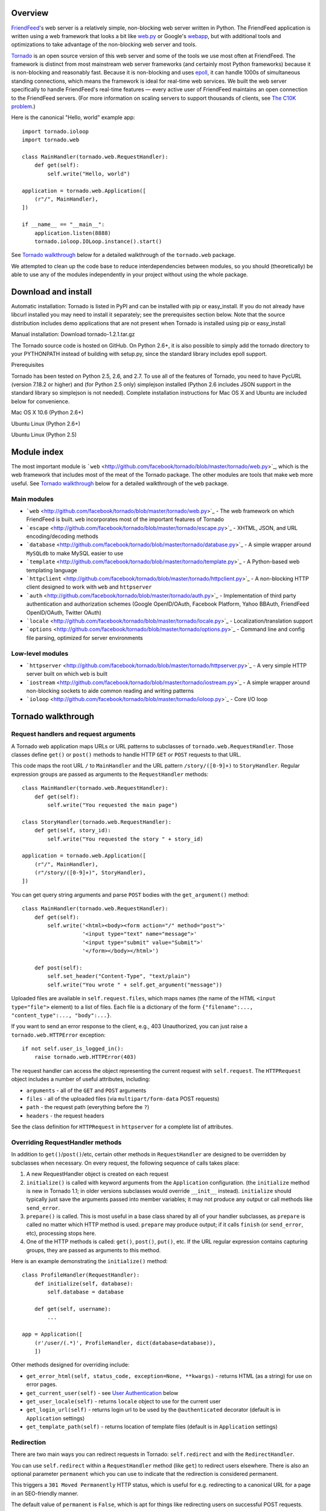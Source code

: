 Overview
--------

`FriendFeed <http://friendfeed.com/>`_'s web server is a relatively
simple, non-blocking web server written in Python. The FriendFeed
application is written using a web framework that looks a bit like
`web.py <http://webpy.org/>`_ or Google's
`webapp <http://code.google.com/appengine/docs/python/tools/webapp/>`_,
but with additional tools and optimizations to take advantage of the
non-blocking web server and tools.

`Tornado <http://github.com/facebook/tornado>`_ is an open source
version of this web server and some of the tools we use most often at
FriendFeed. The framework is distinct from most mainstream web server
frameworks (and certainly most Python frameworks) because it is
non-blocking and reasonably fast. Because it is non-blocking and uses
`epoll <http://www.kernel.org/doc/man-pages/online/pages/man4/epoll.4.html>`_,
it can handle 1000s of simultaneous standing connections, which means
the framework is ideal for real-time web services. We built the web
server specifically to handle FriendFeed's real-time features — every
active user of FriendFeed maintains an open connection to the FriendFeed
servers. (For more information on scaling servers to support thousands
of clients, see `The C10K problem <http://www.kegel.com/c10k.html>`_.)

Here is the canonical "Hello, world" example app:

::

    import tornado.ioloop
    import tornado.web

    class MainHandler(tornado.web.RequestHandler):
        def get(self):
            self.write("Hello, world")

    application = tornado.web.Application([
        (r"/", MainHandler),
    ])

    if __name__ == "__main__":
        application.listen(8888)
        tornado.ioloop.IOLoop.instance().start()

See `Tornado walkthrough <#tornado-walkthrough>`_ below for a detailed
walkthrough of the ``tornado.web`` package.

We attempted to clean up the code base to reduce interdependencies
between modules, so you should (theoretically) be able to use any of the
modules independently in your project without using the whole package.

Download and install
--------------------

.. raw:: html

   <p>

Automatic installation: Tornado is listed in PyPI and can be installed
with pip or easy\_install. If you do not already have libcurl installed
you may need to install it separately; see the prerequisites section
below. Note that the source distribution includes demo applications that
are not present when Tornado is installed using pip or easy\_install

.. raw:: html

   </p>

.. raw:: html

   <p>

Manual installation: Download tornado-1.2.1.tar.gz

.. raw:: html

   </p>
     <pre><code>tar xvzf tornado-1.2.1.tar.gz
   cd tornado-1.2.1
   python setup.py build
   sudo python setup.py install</code></pre>
     <p>

The Tornado source code is hosted on GitHub. On Python 2.6+, it is also
possible to simply add the tornado directory to your PYTHONPATH instead
of building with setup.py, since the standard library includes epoll
support.

.. raw:: html

   </p>

.. raw:: html

   <h3>

Prerequisites

.. raw:: html

   </h3>
     <p>

Tornado has been tested on Python 2.5, 2.6, and 2.7. To use all of the
features of Tornado, you need to have PycURL (version 7.18.2 or higher)
and (for Python 2.5 only) simplejson installed (Python 2.6 includes JSON
support in the standard library so simplejson is not needed). Complete
installation instructions for Mac OS X and Ubuntu are included below for
convenience.

.. raw:: html

   </p>
     <p style="font-weight:bold">

Mac OS X 10.6 (Python 2.6+)

.. raw:: html

   </p>
     <pre><code>sudo easy_install setuptools pycurl</code></pre>

.. raw:: html

   <p style="font-weight:bold">

Ubuntu Linux (Python 2.6+)

.. raw:: html

   </p>
     <pre><code>sudo apt-get install python-pycurl</code></pre>

.. raw:: html

   <p style="font-weight:bold">

Ubuntu Linux (Python 2.5)

.. raw:: html

   </p>
     <pre><code>sudo apt-get install python-dev python-pycurl python-simplejson</code></pre>

Module index
------------

The most important module is
```web`` <http://github.com/facebook/tornado/blob/master/tornado/web.py>`_,
which is the web framework that includes most of the meat of the Tornado
package. The other modules are tools that make ``web`` more useful. See
`Tornado walkthrough <#tornado-walkthrough>`_ below for a detailed
walkthrough of the ``web`` package.

Main modules
~~~~~~~~~~~~

-  ```web`` <http://github.com/facebook/tornado/blob/master/tornado/web.py>`_
   - The web framework on which FriendFeed is built. ``web``
   incorporates most of the important features of Tornado
-  ```escape`` <http://github.com/facebook/tornado/blob/master/tornado/escape.py>`_
   - XHTML, JSON, and URL encoding/decoding methods
-  ```database`` <http://github.com/facebook/tornado/blob/master/tornado/database.py>`_
   - A simple wrapper around ``MySQLdb`` to make MySQL easier to use
-  ```template`` <http://github.com/facebook/tornado/blob/master/tornado/template.py>`_
   - A Python-based web templating language
-  ```httpclient`` <http://github.com/facebook/tornado/blob/master/tornado/httpclient.py>`_
   - A non-blocking HTTP client designed to work with ``web`` and
   ``httpserver``
-  ```auth`` <http://github.com/facebook/tornado/blob/master/tornado/auth.py>`_
   - Implementation of third party authentication and authorization
   schemes (Google OpenID/OAuth, Facebook Platform, Yahoo BBAuth,
   FriendFeed OpenID/OAuth, Twitter OAuth)
-  ```locale`` <http://github.com/facebook/tornado/blob/master/tornado/locale.py>`_
   - Localization/translation support
-  ```options`` <http://github.com/facebook/tornado/blob/master/tornado/options.py>`_
   - Command line and config file parsing, optimized for server
   environments

Low-level modules
~~~~~~~~~~~~~~~~~

-  ```httpserver`` <http://github.com/facebook/tornado/blob/master/tornado/httpserver.py>`_
   - A very simple HTTP server built on which ``web`` is built
-  ```iostream`` <http://github.com/facebook/tornado/blob/master/tornado/iostream.py>`_
   - A simple wrapper around non-blocking sockets to aide common reading
   and writing patterns
-  ```ioloop`` <http://github.com/facebook/tornado/blob/master/tornado/ioloop.py>`_
   - Core I/O loop

Tornado walkthrough
-------------------

Request handlers and request arguments
~~~~~~~~~~~~~~~~~~~~~~~~~~~~~~~~~~~~~~

A Tornado web application maps URLs or URL patterns to subclasses of
``tornado.web.RequestHandler``. Those classes define ``get()`` or
``post()`` methods to handle HTTP ``GET`` or ``POST`` requests to that
URL.

This code maps the root URL ``/`` to ``MainHandler`` and the URL pattern
``/story/([0-9]+)`` to ``StoryHandler``. Regular expression groups are
passed as arguments to the ``RequestHandler`` methods:

::

    class MainHandler(tornado.web.RequestHandler):
        def get(self):
            self.write("You requested the main page")

    class StoryHandler(tornado.web.RequestHandler):
        def get(self, story_id):
            self.write("You requested the story " + story_id)

    application = tornado.web.Application([
        (r"/", MainHandler),
        (r"/story/([0-9]+)", StoryHandler),
    ])

You can get query string arguments and parse ``POST`` bodies with the
``get_argument()`` method:

::

    class MainHandler(tornado.web.RequestHandler):
        def get(self):
            self.write('<html><body><form action="/" method="post">'
                       '<input type="text" name="message">'
                       '<input type="submit" value="Submit">'
                       '</form></body></html>')

        def post(self):
            self.set_header("Content-Type", "text/plain")
            self.write("You wrote " + self.get_argument("message"))

Uploaded files are available in ``self.request.files``, which maps names
(the name of the HTML ``<input type="file">`` element) to a list of
files. Each file is a dictionary of the form
``{"filename":..., "content_type":..., "body":...}``.

If you want to send an error response to the client, e.g., 403
Unauthorized, you can just raise a ``tornado.web.HTTPError`` exception:

::

    if not self.user_is_logged_in():
        raise tornado.web.HTTPError(403)

The request handler can access the object representing the current
request with ``self.request``. The ``HTTPRequest`` object includes a
number of useful attributes, including:

-  ``arguments`` - all of the ``GET`` and ``POST`` arguments
-  ``files`` - all of the uploaded files (via ``multipart/form-data``
   POST requests)
-  ``path`` - the request path (everything before the ``?``)
-  ``headers`` - the request headers

See the class definition for ``HTTPRequest`` in ``httpserver`` for a
complete list of attributes.

Overriding RequestHandler methods
~~~~~~~~~~~~~~~~~~~~~~~~~~~~~~~~~

In addition to ``get()``/``post()``/etc, certain other methods in
``RequestHandler`` are designed to be overridden by subclasses when
necessary. On every request, the following sequence of calls takes
place:

1. A new RequestHandler object is created on each request
2. ``initialize()`` is called with keyword arguments from the
   ``Application`` configuration. (the ``initialize`` method is new in
   Tornado 1.1; in older versions subclasses would override ``__init__``
   instead). ``initialize`` should typically just save the arguments
   passed into member variables; it may not produce any output or call
   methods like ``send_error``.
3. ``prepare()`` is called. This is most useful in a base class shared
   by all of your handler subclasses, as ``prepare`` is called no matter
   which HTTP method is used. ``prepare`` may produce output; if it
   calls ``finish`` (or ``send_error``, etc), processing stops here.
4. One of the HTTP methods is called: ``get()``, ``post()``, ``put()``,
   etc. If the URL regular expression contains capturing groups, they
   are passed as arguments to this method.

Here is an example demonstrating the ``initialize()`` method:

::

    class ProfileHandler(RequestHandler):
        def initialize(self, database):
            self.database = database

        def get(self, username):
            ...

    app = Application([
        (r'/user/(.*)', ProfileHandler, dict(database=database)),
        ])

Other methods designed for overriding include:

-  ``get_error_html(self, status_code, exception=None, **kwargs)`` -
   returns HTML (as a string) for use on error pages.
-  ``get_current_user(self)`` - see `User
   Authentication <#user-authentication>`_ below
-  ``get_user_locale(self)`` - returns ``locale`` object to use for the
   current user
-  ``get_login_url(self)`` - returns login url to be used by the
   ``@authenticated`` decorator (default is in ``Application`` settings)
-  ``get_template_path(self)`` - returns location of template files
   (default is in ``Application`` settings)

Redirection
~~~~~~~~~~~

There are two main ways you can redirect requests in Tornado:
``self.redirect`` and with the ``RedirectHandler``.

You can use ``self.redirect`` within a ``RequestHandler`` method (like
``get``) to redirect users elsewhere. There is also an optional
parameter ``permanent`` which you can use to indicate that the
redirection is considered permanent.

This triggers a ``301 Moved Permanently`` HTTP status, which is useful
for e.g. redirecting to a canonical URL for a page in an SEO-friendly
manner.

The default value of ``permanent`` is ``False``, which is apt for things
like redirecting users on successful POST requests.

::

    self.redirect('/some-canonical-page', permanent=True)

``RedirectHandler`` is available for your use when you initialize
``Application``.

For example, notice how we redirect to a longer download URL on this
website:

::

    application = tornado.wsgi.WSGIApplication([
        (r"/([a-z]*)", ContentHandler),
        (r"/static/tornado-0.2.tar.gz", tornado.web.RedirectHandler,
         dict(url="http://github.com/downloads/facebook/tornado/tornado-0.2.tar.gz")),
    ], **settings)

The default ``RedirectHandler`` status code is
``301 Moved Permanently``, but to use ``302 Found`` instead, set
``permanent`` to ``False``.

::

    application = tornado.wsgi.WSGIApplication([
        (r"/foo", tornado.web.RedirectHandler, {"url":"/bar", "permanent":False}),
    ], **settings)

Note that the default value of ``permanent`` is different in
``self.redirect`` than in ``RedirectHandler``. This should make some
sense if you consider that ``self.redirect`` is used in your methods and
is probably invoked by logic involving environment, authentication, or
form submission, but ``RedirectHandler`` patterns are going to fire 100%
of the time they match the request URL.

Templates
~~~~~~~~~

You can use any template language supported by Python, but Tornado ships
with its own templating language that is a lot faster and more flexible
than many of the most popular templating systems out there. See the
```template`` <http://github.com/facebook/tornado/blob/master/tornado/template.py>`_
module documentation for complete documentation.

A Tornado template is just HTML (or any other text-based format) with
Python control sequences and expressions embedded within the markup:

::

    <html>
       <head>
          <title>{{ title }}</title>
       </head>
       <body>
         <ul>
           {% for item in items %}
             <li>{{ escape(item) }}</li>
           {% end %}
         </ul>
       </body>
     </html>

If you saved this template as "template.html" and put it in the same
directory as your Python file, you could render this template with:

::

    class MainHandler(tornado.web.RequestHandler):
        def get(self):
            items = ["Item 1", "Item 2", "Item 3"]
            self.render("template.html", title="My title", items=items)

Tornado templates support *control statements* and *expressions*.
Control statements are surronded by ``{%`` and ``%}``, e.g.,
``{% if len(items) > 2 %}``. Expressions are surrounded by ``{{`` and
``}}``, e.g., ``{{ items[0] }}``.

Control statements more or less map exactly to Python statements. We
support ``if``, ``for``, ``while``, and ``try``, all of which are
terminated with ``{% end %}``. We also support *template inheritance*
using the ``extends`` and ``block`` statements, which are described in
detail in the documentation for the ```template``
module <http://github.com/facebook/tornado/blob/master/tornado/template.py>`_.

Expressions can be any Python expression, including function calls.
Template code is executed in a namespace that includes the following
objects and functions (Note that this list applies to templates rendered
using ``RequestHandler.render`` and ``render_string``. If you're using
the ``template`` module directly outside of a ``RequestHandler`` many of
these entries are not present).

-  ``escape``: alias for ``tornado.escape.xhtml_escape``
-  ``xhtml_escape``: alias for ``tornado.escape.xhtml_escape``
-  ``url_escape``: alias for ``tornado.escape.url_escape``
-  ``json_encode``: alias for ``tornado.escape.json_encode``
-  ``squeeze``: alias for ``tornado.escape.squeeze``
-  ``linkify``: alias for ``tornado.escape.linkify``
-  ``datetime``: the Python ``datetime`` module
-  ``handler``: the current ``RequestHandler`` object
-  ``request``: alias for ``handler.request``
-  ``current_user``: alias for ``handler.current_user``
-  ``locale``: alias for ``handler.locale``
-  ``_``: alias for ``handler.locale.translate``
-  ``static_url``: alias for ``handler.static_url``
-  ``xsrf_form_html``: alias for ``handler.xsrf_form_html``
-  ``reverse_url``: alias for ``Application.reverse_url``
-  All entries from the ``ui_methods`` and ``ui_modules``
   ``Application`` settings
-  Any keyword arguments passed to ``render`` or ``render_string``

When you are building a real application, you are going to want to use
all of the features of Tornado templates, especially template
inheritance. Read all about those features in the ```template``
module <http://github.com/facebook/tornado/blob/master/tornado/template.py>`_
section (some features, including ``UIModules`` are implemented in the
``web`` module)

Under the hood, Tornado templates are translated directly to Python. The
expressions you include in your template are copied verbatim into a
Python function representing your template. We don't try to prevent
anything in the template language; we created it explicitly to provide
the flexibility that other, stricter templating systems prevent.
Consequently, if you write random stuff inside of your template
expressions, you will get random Python errors when you execute the
template.

All template output is escaped by default, using the
``tornado.escape.xhtml_escape`` function. This behavior can be changed
globally by passing ``autoescape=None`` to the ``Application`` or
``TemplateLoader`` constructors, for a template file with the
``{% autoescape None %}`` directive, or for a single expression by
replacing ``{{ ... }}`` with ``{% raw ...%}``. Additionally, in each of
these places the name of an alternative escaping function may be used
instead of ``None``.

Cookies and secure cookies
~~~~~~~~~~~~~~~~~~~~~~~~~~

You can set cookies in the user's browser with the ``set_cookie``
method:

::

    class MainHandler(tornado.web.RequestHandler):
        def get(self):
            if not self.get_cookie("mycookie"):
                self.set_cookie("mycookie", "myvalue")
                self.write("Your cookie was not set yet!")
            else:
                self.write("Your cookie was set!")

Cookies are easily forged by malicious clients. If you need to set
cookies to, e.g., save the user ID of the currently logged in user, you
need to sign your cookies to prevent forgery. Tornado supports this out
of the box with the ``set_secure_cookie`` and ``get_secure_cookie``
methods. To use these methods, you need to specify a secret key named
``cookie_secret`` when you create your application. You can pass in
application settings as keyword arguments to your application:

::

    application = tornado.web.Application([
        (r"/", MainHandler),
    ], cookie_secret="61oETzKXQAGaYdkL5gEmGeJJFuYh7EQnp2XdTP1o/Vo=")

Signed cookies contain the encoded value of the cookie in addition to a
timestamp and an `HMAC <http://en.wikipedia.org/wiki/HMAC>`_ signature.
If the cookie is old or if the signature doesn't match,
``get_secure_cookie`` will return ``None`` just as if the cookie isn't
set. The secure version of the example above:

::

    class MainHandler(tornado.web.RequestHandler):
        def get(self):
            if not self.get_secure_cookie("mycookie"):
                self.set_secure_cookie("mycookie", "myvalue")
                self.write("Your cookie was not set yet!")
            else:
                self.write("Your cookie was set!")

User authentication
~~~~~~~~~~~~~~~~~~~

The currently authenticated user is available in every request handler
as ``self.current_user``, and in every template as ``current_user``. By
default, ``current_user`` is ``None``.

To implement user authentication in your application, you need to
override the ``get_current_user()`` method in your request handlers to
determine the current user based on, e.g., the value of a cookie. Here
is an example that lets users log into the application simply by
specifying a nickname, which is then saved in a cookie:

::

    class BaseHandler(tornado.web.RequestHandler):
        def get_current_user(self):
            return self.get_secure_cookie("user")

    class MainHandler(BaseHandler):
        def get(self):
            if not self.current_user:
                self.redirect("/login")
                return
            name = tornado.escape.xhtml_escape(self.current_user)
            self.write("Hello, " + name)

    class LoginHandler(BaseHandler):
        def get(self):
            self.write('<html><body><form action="/login" method="post">'
                       'Name: <input type="text" name="name">'
                       '<input type="submit" value="Sign in">'
                       '</form></body></html>')

        def post(self):
            self.set_secure_cookie("user", self.get_argument("name"))
            self.redirect("/")

    application = tornado.web.Application([
        (r"/", MainHandler),
        (r"/login", LoginHandler),
    ], cookie_secret="61oETzKXQAGaYdkL5gEmGeJJFuYh7EQnp2XdTP1o/Vo=")

You can require that the user be logged in using the `Python
decorator <http://www.python.org/dev/peps/pep-0318/>`_
``tornado.web.authenticated``. If a request goes to a method with this
decorator, and the user is not logged in, they will be redirected to
``login_url`` (another application setting). The example above could be
rewritten:

::

    class MainHandler(BaseHandler):
        @tornado.web.authenticated
        def get(self):
            name = tornado.escape.xhtml_escape(self.current_user)
            self.write("Hello, " + name)

    settings = {
        "cookie_secret": "61oETzKXQAGaYdkL5gEmGeJJFuYh7EQnp2XdTP1o/Vo=",
        "login_url": "/login",
    }
    application = tornado.web.Application([
        (r"/", MainHandler),
        (r"/login", LoginHandler),
    ], **settings)

If you decorate ``post()`` methods with the ``authenticated`` decorator,
and the user is not logged in, the server will send a ``403`` response.

Tornado comes with built-in support for third-party authentication
schemes like Google OAuth. See the ```auth``
module <http://github.com/facebook/tornado/blob/master/tornado/auth.py>`_
for more details. Check out the Tornado Blog example application for a
complete example that uses authentication (and stores user data in a
MySQL database).

Cross-site request forgery protection
~~~~~~~~~~~~~~~~~~~~~~~~~~~~~~~~~~~~~

`Cross-site request
forgery <http://en.wikipedia.org/wiki/Cross-site_request_forgery>`_, or
XSRF, is a common problem for personalized web applications. See the
`Wikipedia
article <http://en.wikipedia.org/wiki/Cross-site_request_forgery>`_ for
more information on how XSRF works.

The generally accepted solution to prevent XSRF is to cookie every user
with an unpredictable value and include that value as an additional
argument with every form submission on your site. If the cookie and the
value in the form submission do not match, then the request is likely
forged.

Tornado comes with built-in XSRF protection. To include it in your site,
include the application setting ``xsrf_cookies``:

::

    settings = {
        "cookie_secret": "61oETzKXQAGaYdkL5gEmGeJJFuYh7EQnp2XdTP1o/Vo=",
        "login_url": "/login",
        "xsrf_cookies": True,
    }
    application = tornado.web.Application([
        (r"/", MainHandler),
        (r"/login", LoginHandler),
    ], **settings)

If ``xsrf_cookies`` is set, the Tornado web application will set the
``_xsrf`` cookie for all users and reject all ``POST``, ``PUT``, and
``DELETE`` requests that do not contain a correct ``_xsrf`` value. If
you turn this setting on, you need to instrument all forms that submit
via ``POST`` to contain this field. You can do this with the special
function ``xsrf_form_html()``, available in all templates:

::

    <form action="/new_message" method="post">
      {{ xsrf_form_html() }}
      <input type="text" name="message"/>
      <input type="submit" value="Post"/>
    </form>

If you submit AJAX ``POST`` requests, you will also need to instrument
your JavaScript to include the ``_xsrf`` value with each request. This
is the `jQuery <http://jquery.com/>`_ function we use at FriendFeed for
AJAX ``POST`` requests that automatically adds the ``_xsrf`` value to
all requests:

::

    function getCookie(name) {
        var r = document.cookie.match("\\b" + name + "=([^;]*)\\b");
        return r ? r[1] : undefined;
    }

    jQuery.postJSON = function(url, args, callback) {
        args._xsrf = getCookie("_xsrf");
        $.ajax({url: url, data: $.param(args), dataType: "text", type: "POST",
            success: function(response) {
            callback(eval("(" + response + ")"));
        }});
    };

For ``PUT`` and ``DELETE`` requests (as well as ``POST`` requests that
do not use form-encoded arguments), the XSRF token may also be passed
via an HTTP header named ``X-XSRFToken``.

If you need to customize XSRF behavior on a per-handler basis, you can
override ``RequestHandler.check_xsrf_cookie()``. For example, if you
have an API whose authentication does not use cookies, you may want to
disable XSRF protection by making ``check_xsrf_cookie()`` do nothing.
However, if you support both cookie and non-cookie-based authentication,
it is important that XSRF protection be used whenever the current
request is authenticated with a cookie.

Static files and aggressive file caching
~~~~~~~~~~~~~~~~~~~~~~~~~~~~~~~~~~~~~~~~

You can serve static files from Tornado by specifying the
``static_path`` setting in your application:

::

    settings = {
        "static_path": os.path.join(os.path.dirname(__file__), "static"),
        "cookie_secret": "61oETzKXQAGaYdkL5gEmGeJJFuYh7EQnp2XdTP1o/Vo=",
        "login_url": "/login",
        "xsrf_cookies": True,
    }
    application = tornado.web.Application([
        (r"/", MainHandler),
        (r"/login", LoginHandler),
        (r"/(apple-touch-icon\.png)", tornado.web.StaticFileHandler, dict(path=settings['static_path'])),
    ], **settings)

This setting will automatically make all requests that start with
``/static/`` serve from that static directory, e.g.,
`http://localhost:8888/static/foo.png <http://localhost:8888/static/foo.png>`_
will serve the file ``foo.png`` from the specified static directory. We
also automatically serve ``/robots.txt`` and ``/favicon.ico`` from the
static directory (even though they don't start with the ``/static/``
prefix).

In the above settings, we have explicitly configured Tornado to serve
``apple-touch-icon.png`` “from” the root with the ``StaticFileHandler``,
though it is physically in the static file directory. (The capturing
group in that regular expression is necessary to tell
``StaticFileHandler`` the requested filename; capturing groups are
passed to handlers as method arguments.) You could do the same thing to
serve e.g. ``sitemap.xml`` from the site root. Of course, you can also
avoid faking a root ``apple-touch-icon.png`` by using the appropriate
``<link />`` tag in your HTML.

To improve performance, it is generally a good idea for browsers to
cache static resources aggressively so browsers won't send unnecessary
``If-Modified-Since`` or ``Etag`` requests that might block the
rendering of the page. Tornado supports this out of the box with *static
content versioning*.

To use this feature, use the ``static_url()`` method in your templates
rather than typing the URL of the static file directly in your HTML:

::

    <html>
       <head>
          <title>FriendFeed - {{ _("Home") }}</title>
       </head>
       <body>
         <div><img src="{{ static_url("images/logo.png") }}"/></div>
       </body>
     </html>

The ``static_url()`` function will translate that relative path to a URI
that looks like ``/static/images/logo.png?v=aae54``. The ``v`` argument
is a hash of the content in ``logo.png``, and its presence makes the
Tornado server send cache headers to the user's browser that will make
the browser cache the content indefinitely.

Since the ``v`` argument is based on the content of the file, if you
update a file and restart your server, it will start sending a new ``v``
value, so the user's browser will automatically fetch the new file. If
the file's contents don't change, the browser will continue to use a
locally cached copy without ever checking for updates on the server,
significantly improving rendering performance.

In production, you probably want to serve static files from a more
optimized static file server like `nginx <http://nginx.net/>`_. You can
configure most any web server to support these caching semantics. Here
is the nginx configuration we use at FriendFeed:

::

    location /static/ {
        root /var/friendfeed/static;
        if ($query_string) {
            expires max;
        }
     }

Localization
~~~~~~~~~~~~

The locale of the current user (whether they are logged in or not) is
always available as ``self.locale`` in the request handler and as
``locale`` in templates. The name of the locale (e.g., ``en_US``) is
available as ``locale.name``, and you can translate strings with the
``locale.translate`` method. Templates also have the global function
call ``_()`` available for string translation. The translate function
has two forms:

::

    _("Translate this string")

which translates the string directly based on the current locale, and

::

    _("A person liked this", "%(num)d people liked this", len(people)) % {"num": len(people)}

which translates a string that can be singular or plural based on the
value of the third argument. In the example above, a translation of the
first string will be returned if ``len(people)`` is ``1``, or a
translation of the second string will be returned otherwise.

The most common pattern for translations is to use Python named
placeholders for variables (the ``%(num)d`` in the example above) since
placeholders can move around on translation.

Here is a properly localized template:

::

    <html>
       <head>
          <title>FriendFeed - {{ _("Sign in") }}</title>
       </head>
       <body>
         <form action="{{ request.path }}" method="post">
           <div>{{ _("Username") }} <input type="text" name="username"/></div>
           <div>{{ _("Password") }} <input type="password" name="password"/></div>
           <div><input type="submit" value="{{ _("Sign in") }}"/></div>
           {{ xsrf_form_html() }}
         </form>
       </body>
     </html>

By default, we detect the user's locale using the ``Accept-Language``
header sent by the user's browser. We choose ``en_US`` if we can't find
an appropriate ``Accept-Language`` value. If you let user's set their
locale as a preference, you can override this default locale selection
by overriding ``get_user_locale`` in your request handler:

::

    class BaseHandler(tornado.web.RequestHandler):
        def get_current_user(self):
            user_id = self.get_secure_cookie("user")
            if not user_id: return None
            return self.backend.get_user_by_id(user_id)

        def get_user_locale(self):
            if "locale" not in self.current_user.prefs:
                # Use the Accept-Language header
                return None
            return self.current_user.prefs["locale"]

If ``get_user_locale`` returns ``None``, we fall back on the
``Accept-Language`` header.

You can load all the translations for your application using the
``tornado.locale.load_translations`` method. It takes in the name of the
directory which should contain CSV files named after the locales whose
translations they contain, e.g., ``es_GT.csv`` or ``fr_CA.csv``. The
method loads all the translations from those CSV files and infers the
list of supported locales based on the presence of each CSV file. You
typically call this method once in the ``main()`` method of your server:

::

    def main():
        tornado.locale.load_translations(
            os.path.join(os.path.dirname(__file__), "translations"))
        start_server()

You can get the list of supported locales in your application with
``tornado.locale.get_supported_locales()``. The user's locale is chosen
to be the closest match based on the supported locales. For example, if
the user's locale is ``es_GT``, and the ``es`` locale is supported,
``self.locale`` will be ``es`` for that request. We fall back on
``en_US`` if no close match can be found.

See the ```locale``
module <http://github.com/facebook/tornado/blob/master/tornado/locale.py>`_
documentation for detailed information on the CSV format and other
localization methods.

UI modules
~~~~~~~~~~

Tornado supports *UI modules* to make it easy to support standard,
reusable UI widgets across your application. UI modules are like special
functional calls to render components of your page, and they can come
packaged with their own CSS and JavaScript.

For example, if you are implementing a blog, and you want to have blog
entries appear on both the blog home page and on each blog entry page,
you can make an ``Entry`` module to render them on both pages. First,
create a Python module for your UI modules, e.g., ``uimodules.py``:

::

    class Entry(tornado.web.UIModule):
        def render(self, entry, show_comments=False):
            return self.render_string(
                "module-entry.html", entry=entry, show_comments=show_comments)

Tell Tornado to use ``uimodules.py`` using the ``ui_modules`` setting in
your application:

::

    class HomeHandler(tornado.web.RequestHandler):
        def get(self):
            entries = self.db.query("SELECT * FROM entries ORDER BY date DESC")
            self.render("home.html", entries=entries)

    class EntryHandler(tornado.web.RequestHandler):
        def get(self, entry_id):
            entry = self.db.get("SELECT * FROM entries WHERE id = %s", entry_id)
            if not entry: raise tornado.web.HTTPError(404)
            self.render("entry.html", entry=entry)

    settings = {
        "ui_modules": uimodules,
    }
    application = tornado.web.Application([
        (r"/", HomeHandler),
        (r"/entry/([0-9]+)", EntryHandler),
    ], **settings)

Within ``home.html``, you reference the ``Entry`` module rather than
printing the HTML directly:

::

    {% for entry in entries %}
      {% module Entry(entry) %}
    {% end %}

Within ``entry.html``, you reference the ``Entry`` module with the
``show_comments`` argument to show the expanded form of the entry:

::

    {% module Entry(entry, show_comments=True) %}

Modules can include custom CSS and JavaScript functions by overriding
the ``embedded_css``, ``embedded_javascript``, ``javascript_files``, or
``css_files`` methods:

::

    class Entry(tornado.web.UIModule):
        def embedded_css(self):
            return ".entry { margin-bottom: 1em; }"

        def render(self, entry, show_comments=False):
            return self.render_string(
                "module-entry.html", show_comments=show_comments)

Module CSS and JavaScript will be included once no matter how many times
a module is used on a page. CSS is always included in the ``<head>`` of
the page, and JavaScript is always included just before the ``</body>``
tag at the end of the page.

When additional Python code is not required, a template file itself may
be used as a module. For example, the preceding example could be
rewritten to put the following in ``module-entry.html``:

::

    {{ set_resources(embedded_css=".entry { margin-bottom: 1em; }") }}
    <!-- more template html... -->

This revised template module would be invoked with

::

    {% module Template("module-entry.html", show_comments=True) %}

The ``set_resources`` function is only available in templates invoked
via ``{% module Template(...) %}``. Unlike the ``{% include ... %}``
directive, template modules have a distinct namespace from their
containing template - they can only see the global template namespace
and their own keyword arguments.

Non-blocking, asynchronous requests
~~~~~~~~~~~~~~~~~~~~~~~~~~~~~~~~~~~

When a request handler is executed, the request is automatically
finished. Since Tornado uses a non-blocking I/O style, you can override
this default behavior if you want a request to remain open after the
main request handler method returns using the
``tornado.web.asynchronous`` decorator.

When you use this decorator, it is your responsibility to call
``self.finish()`` to finish the HTTP request, or the user's browser will
simply hang:

::

    class MainHandler(tornado.web.RequestHandler):
        @tornado.web.asynchronous
        def get(self):
            self.write("Hello, world")
            self.finish()

Here is a real example that makes a call to the FriendFeed API using
Tornado's built-in asynchronous HTTP client:

::

    class MainHandler(tornado.web.RequestHandler):
        @tornado.web.asynchronous
        def get(self):
            http = tornado.httpclient.AsyncHTTPClient()
            http.fetch("http://friendfeed-api.com/v2/feed/bret",
                       callback=self.on_response)

        def on_response(self, response):
            if response.error: raise tornado.web.HTTPError(500)
            json = tornado.escape.json_decode(response.body)
            self.write("Fetched " + str(len(json["entries"])) + " entries "
                       "from the FriendFeed API")
            self.finish()

When ``get()`` returns, the request has not finished. When the HTTP
client eventually calls ``on_response()``, the request is still open,
and the response is finally flushed to the client with the call to
``self.finish()``.

For a more advanced asynchronous example, take a look at the ``chat``
example application, which implements an AJAX chat room using `long
polling <http://en.wikipedia.org/wiki/Push_technology#Long_polling>`_.
Users of long polling may want to override ``on_connection_close()`` to
clean up after the client closes the connection (but see that method's
docstring for caveats).

Asynchronous HTTP clients
~~~~~~~~~~~~~~~~~~~~~~~~~

Tornado includes two non-blocking HTTP client implementations:
``SimpleAsyncHTTPClient`` and ``CurlAsyncHTTPClient``. The simple client
has no external dependencies because it is implemented directly on top
of Tornado's ``IOLoop``. The Curl client requires that ``libcurl`` and
``pycurl`` be installed (and a recent version of each is highly
recommended to avoid bugs in older version's asynchronous interfaces),
but is more likely to be compatible with sites that exercise little-used
parts of the HTTP specification.

Each of these clients is available in its own module
(``tornado.simple_httpclient`` and ``tornado.curl_httpclient``), as well
as via a configurable alias in ``tornado.httpclient``.
``SimpleAsyncHTTPClient`` is the default, but to use a different
implementation call the ``AsyncHTTPClient.configure`` method at startup:

::

    AsyncHTTPClient.configure('tornado.curl_httpclient.CurlAsyncHTTPClient')

Third party authentication
~~~~~~~~~~~~~~~~~~~~~~~~~~

Tornado's ``auth`` module implements the authentication and
authorization protocols for a number of the most popular sites on the
web, including Google/Gmail, Facebook, Twitter, Yahoo, and FriendFeed.
The module includes methods to log users in via these sites and, where
applicable, methods to authorize access to the service so you can, e.g.,
download a user's address book or publish a Twitter message on their
behalf.

Here is an example handler that uses Google for authentication, saving
the Google credentials in a cookie for later access:

::

    class GoogleHandler(tornado.web.RequestHandler, tornado.auth.GoogleMixin):
        @tornado.web.asynchronous
        def get(self):
            if self.get_argument("openid.mode", None):
                self.get_authenticated_user(self._on_auth)
                return
            self.authenticate_redirect()

        def _on_auth(self, user):
            if not user:
                self.authenticate_redirect()
                return
            # Save the user with, e.g., set_secure_cookie()

See the ``auth`` module documentation for more details.

Debug mode and automatic reloading
~~~~~~~~~~~~~~~~~~~~~~~~~~~~~~~~~~

If you pass ``debug=True`` to the ``Application`` constructor, the app
will be run in debug mode. In this mode, templates will not be cached
and the app will watch for changes to its source files and reload itself
when anything changes. This reduces the need to manually restart the
server during development. However, certain failures (such as syntax
errors at import time) can still take the server down in a way that
debug mode cannot currently recover from.

Debug mode is not compatible with ``HTTPServer``'s multi-process mode.
You must not give ``HTTPServer.start`` an argument greater than 1 if you
are using debug mode.

The automatic reloading feature of debug mode is available as a
standalone module in ``tornado.autoreload``, and is optionally used by
the test runner in ``tornado.testing.main``.

Performance
-----------

Web application performance is generally bound by architecture, not
frontend performance. That said, Tornado is pretty fast relative to most
popular Python web frameworks.

We ran a few remedial load tests on a simple "Hello, world" application
in each of the most popular Python web frameworks
(`Django <http://www.djangoproject.com/>`_,
`web.py <http://webpy.org/>`_, and
`CherryPy <http://www.cherrypy.org/>`_) to get the baseline performance
of each relative to Tornado. We used Apache/mod\_wsgi for Django and
web.py and ran CherryPy as a standalone server, which was our impression
of how each framework is typically run in production environments. We
ran 4 single-threaded Tornado frontends behind an
`nginx <http://nginx.net/>`_ reverse proxy, which is how we recommend
running Tornado in production (our load test machine had four cores, and
we recommend 1 frontend per core).

We load tested each with Apache Benchmark (``ab``) on the a separate
machine with the command

::

    ab -n 100000 -c 25 http://10.0.1.x/

The results (requests per second) on a 2.4GHz AMD Opteron processor with
4 cores:

.. raw:: html

   <div style="text-align:center;margin-top:2em;margin-bottom:2em">

.. raw:: html

   </div>

In our tests, Tornado consistently had 4X the throughput of the next
fastest framework, and even a single standalone Tornado frontend got 33%
more throughput even though it only used one of the four cores.

Not very scientific, but at a high level, it should give you a sense
that we have cared about performance as we built Tornado, and it
shouldn't add too much latency to your apps relative to most Python web
development frameworks.

Running Tornado in production
-----------------------------

At FriendFeed, we use `nginx <http://nginx.net/>`_ as a load balancer
and static file server. We run multiple instances of the Tornado web
server on multiple frontend machines. We typically run one Tornado
frontend per core on the machine (sometimes more depending on
utilization).

When running behind a load balancer like nginx, it is recommended to
pass ``xheaders=True`` to the ``HTTPServer`` constructor. This will tell
Tornado to use headers like ``X-Real-IP`` to get the user's IP address
instead of attributing all traffic to the balancer's IP address.

This is a barebones nginx config file that is structurally similar to
the one we use at FriendFeed. It assumes nginx and the Tornado servers
are running on the same machine, and the four Tornado servers are
running on ports 8000 - 8003:

::

    user nginx;
    worker_processes 1;

    error_log /var/log/nginx/error.log;
    pid /var/run/nginx.pid;

    events {
        worker_connections 1024;
        use epoll;
    }

    http {
        # Enumerate all the Tornado servers here
        upstream frontends {
            server 127.0.0.1:8000;
            server 127.0.0.1:8001;
            server 127.0.0.1:8002;
            server 127.0.0.1:8003;
        }

        include /etc/nginx/mime.types;
        default_type application/octet-stream;

        access_log /var/log/nginx/access.log;

        keepalive_timeout 65;
        proxy_read_timeout 200;
        sendfile on;
        tcp_nopush on;
        tcp_nodelay on;
        gzip on;
        gzip_min_length 1000;
        gzip_proxied any;
        gzip_types text/plain text/html text/css text/xml
                   application/x-javascript application/xml
                   application/atom+xml text/javascript;

        # Only retry if there was a communication error, not a timeout
        # on the Tornado server (to avoid propagating "queries of death"
        # to all frontends)
        proxy_next_upstream error;

        server {
            listen 80;

            # Allow file uploads
            client_max_body_size 50M;

            location ^~ /static/ {
                root /var/www;
                if ($query_string) {
                    expires max;
                }
            }
            location = /favicon.ico {
                rewrite (.*) /static/favicon.ico;
            }
            location = /robots.txt {
                rewrite (.*) /static/robots.txt;
            }

            location / {
                proxy_pass_header Server;
                proxy_set_header Host $http_host;
                proxy_redirect false;
                proxy_set_header X-Real-IP $remote_addr;
                proxy_set_header X-Scheme $scheme;
                proxy_pass http://frontends;
            }
        }
    }

WSGI and Google AppEngine
-------------------------

Tornado comes with limited support for `WSGI <http://wsgi.org/>`_.
However, since WSGI does not support non-blocking requests, you cannot
use any of the asynchronous/non-blocking features of Tornado in your
application if you choose to use WSGI instead of Tornado's HTTP server.
Some of the features that are not available in WSGI applications:
``@tornado.web.asynchronous``, the ``httpclient`` module, and the
``auth`` module.

You can create a valid WSGI application from your Tornado request
handlers by using ``WSGIApplication`` in the ``wsgi`` module instead of
using ``tornado.web.Application``. Here is an example that uses the
built-in WSGI ``CGIHandler`` to make a valid `Google
AppEngine <http://code.google.com/appengine/>`_ application:

::

    import tornado.web
    import tornado.wsgi
    import wsgiref.handlers

    class MainHandler(tornado.web.RequestHandler):
        def get(self):
            self.write("Hello, world")

    if __name__ == "__main__":
        application = tornado.wsgi.WSGIApplication([
            (r"/", MainHandler),
        ])
        wsgiref.handlers.CGIHandler().run(application)

See the ``appengine`` example application for a full-featured AppEngine
app built on Tornado.

Caveats and support
-------------------

Because FriendFeed and other large users of Tornado run `behind
nginx <#running-tornado-in-production>`_ or Apache proxies, Tornado's
HTTP server currently does not attempt to handle multi-line headers and
some types of malformed input.

You can discuss Tornado and report bugs on `the Tornado developer
mailing list <http://groups.google.com/group/python-tornado>`_.
